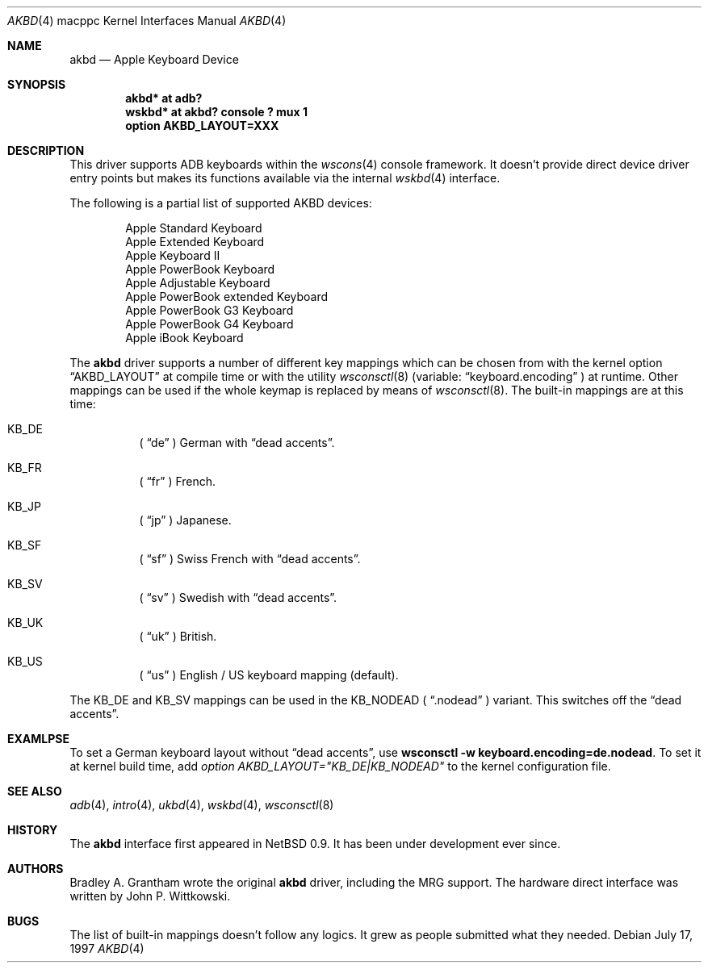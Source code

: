 .\"
.\" Copyright (c) 2001 Peter Philipp
.\" Copyright (c) 1997 Colin Wood
.\" All rights reserved.
.\"
.\" Redistribution and use in source and binary forms, with or without
.\" modification, are permitted provided that the following conditions
.\" are met:
.\" 1. Redistributions of source code must retain the above copyright
.\"    notice, this list of conditions and the following disclaimer.
.\" 2. Redistributions in binary form must reproduce the above copyright
.\"    notice, this list of conditions and the following disclaimer in the
.\"    documentation and/or other materials provided with the distribution.
.\" 3. All advertising materials mentioning features or use of this software
.\"    must display the following acknowledgement:
.\"      This product includes software developed by Colin Wood
.\"      for the NetBSD Project.
.\" 4. The name of the author may not be used to endorse or promote products
.\"    derived from this software without specific prior written permission
.\"
.\" THIS SOFTWARE IS PROVIDED BY THE AUTHOR ``AS IS'' AND ANY EXPRESS OR
.\" IMPLIED WARRANTIES, INCLUDING, BUT NOT LIMITED TO, THE IMPLIED WARRANTIES
.\" OF MERCHANTABILITY AND FITNESS FOR A PARTICULAR PURPOSE ARE DISCLAIMED.
.\" IN NO EVENT SHALL THE AUTHOR BE LIABLE FOR ANY DIRECT, INDIRECT,
.\" INCIDENTAL, SPECIAL, EXEMPLARY, OR CONSEQUENTIAL DAMAGES (INCLUDING, BUT
.\" NOT LIMITED TO, PROCUREMENT OF SUBSTITUTE GOODS OR SERVICES; LOSS OF USE,
.\" DATA, OR PROFITS; OR BUSINESS INTERRUPTION) HOWEVER CAUSED AND ON ANY
.\" THEORY OF LIABILITY, WHETHER IN CONTRACT, STRICT LIABILITY, OR TORT
.\" (INCLUDING NEGLIGENCE OR OTHERWISE) ARISING IN ANY WAY OUT OF THE USE OF
.\" THIS SOFTWARE, EVEN IF ADVISED OF THE POSSIBILITY OF SUCH DAMAGE.
.\"
.\"	$OpenBSD: akbd.4,v 1.4 2003/03/08 21:59:54 jmc Exp $
.\"	$NetBSD: adb.4,v 1.1 1997/07/18 02:13:42 ender Exp $
.\"
.Dd July 17, 1997
.Dt AKBD 4 macppc
.Os
.Sh NAME
.Nm akbd
.Nd Apple Keyboard Device
.Sh SYNOPSIS
.Cd "akbd* at adb?"
.Cd "wskbd* at akbd? console ? mux 1"
.Cd "option AKBD_LAYOUT=XXX"
.Sh DESCRIPTION
This driver supports ADB keyboards within the
.Xr wscons 4
console framework.
It doesn't provide direct device driver entry points but makes its
functions available via the internal
.Xr wskbd 4
interface.
.Pp
The following is a partial list of supported
.Tn AKBD
devices:
.Bd -filled -offset indent
.Bl -item -compact
.It
Apple Standard Keyboard
.It
Apple Extended Keyboard
.It
Apple Keyboard II
.It
Apple PowerBook Keyboard
.It
Apple Adjustable Keyboard
.It
Apple PowerBook extended Keyboard
.It
Apple PowerBook G3 Keyboard
.It
Apple PowerBook G4 Keyboard
.It
Apple iBook Keyboard
.It
.El
.Ed
.Pp
The
.Nm
driver supports a number of different key mappings which
can be chosen from with the kernel option
.Dq AKBD_LAYOUT
at compile time or with the utility
.Xr wsconsctl 8
(variable:
.Dq keyboard.encoding
) at runtime.
Other mappings can be used if the whole keymap is replaced by means of
.Xr wsconsctl 8 .
The built-in mappings are at this time:
.Bl -hang
.It KB_DE
(
.Dq de
) German with
.Dq dead accents .
.It KB_FR
(
.Dq fr
) French.
.It KB_JP
(
.Dq jp
) Japanese.
.It KB_SF
(
.Dq sf
) Swiss French with
.Dq dead accents .
.It KB_SV
(
.Dq sv
) Swedish with
.Dq dead accents .
.It KB_UK
(
.Dq uk
) British.
.It KB_US
(
.Dq us
) English / US keyboard mapping (default).
.El
.Pp
The KB_DE and KB_SV mappings can be used in the KB_NODEAD (
.Dq .nodead
) variant.
This switches off the
.Dq dead accents .
.Sh EXAMLPSE
To set a German keyboard layout without
.Dq dead accents ,
use
.Ic wsconsctl -w keyboard.encoding=de.nodead .
To set it at kernel build time, add
.Em option AKBD_LAYOUT="KB_DE|KB_NODEAD"
to the kernel configuration file.
.Sh SEE ALSO
.Xr adb 4 ,
.Xr intro 4 ,
.Xr ukbd 4 ,
.Xr wskbd 4 ,
.Xr wsconsctl 8
.Sh HISTORY
The
.Nm
interface first appeared in
.Nx 0.9 .
It has been under development ever since.
.Sh AUTHORS
Bradley A. Grantham wrote the original
.Nm
driver, including the
.Tn MRG
support.
The hardware direct interface was written by John P. Wittkowski.
.Sh BUGS
The list of built-in mappings doesn't follow any logics.
It grew as people submitted what they needed.
